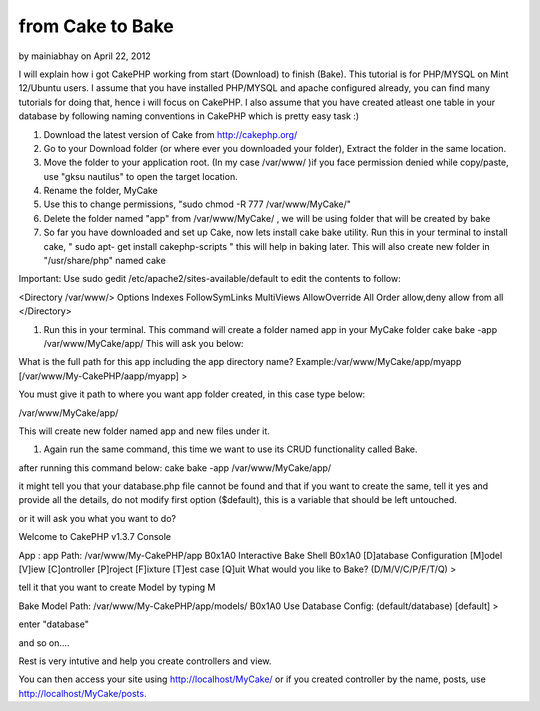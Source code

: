 from Cake to Bake
=================

by mainiabhay on April 22, 2012

I will explain how i got CakePHP working from start (Download) to
finish (Bake). This tutorial is for PHP/MYSQL on Mint 12/Ubuntu users.
I assume that you have installed PHP/MYSQL and apache configured
already, you can find many tutorials for doing that, hence i will
focus on CakePHP. I also assume that you have created atleast one
table in your database by following naming conventions in CakePHP
which is pretty easy task :)

#. Download the latest version of Cake from `http://cakephp.org/`_
#. Go to your Download folder (or where ever you downloaded your
   folder), Extract the folder in the same location.
#. Move the folder to your application root. (In my case /var/www/ )if
   you face permission denied while copy/paste, use "gksu nautilus" to
   open the target location.
#. Rename the folder, MyCake
#. Use this to change permissions, "sudo chmod -R 777
   /var/www/MyCake/"
#. Delete the folder named "app" from /var/www/MyCake/ , we will be
   using folder that will be created by bake
#. So far you have downloaded and set up Cake, now lets install cake
   bake utility. Run this in your terminal to install cake, " sudo apt-
   get install cakephp-scripts " this will help in baking later. This
   will also create new folder in "/usr/share/php" named cake

Important: Use sudo gedit /etc/apache2/sites-available/default to edit
the contents to follow:

<Directory /var/www/> Options Indexes FollowSymLinks MultiViews
AllowOverride All Order allow,deny allow from all </Directory>

#. Run this in your terminal. This command will create a folder named
   app in your MyCake folder cake bake -app /var/www/MyCake/app/ This
   will ask you below:

What is the full path for this app including the app directory name?
Example:/var/www/MyCake/app/myapp [/var/www/My-CakePHP/aapp/myapp] >

You must give it path to where you want app folder created, in this
case type below:

/var/www/MyCake/app/

This will create new folder named app and new files under it.

#. Again run the same command, this time we want to use its CRUD
   functionality called Bake.

after running this command below: cake bake -app /var/www/MyCake/app/

it might tell you that your database.php file cannot be found and that
if you want to create the same, tell it yes and provide all the
details, do not modify first option ($default), this is a variable
that should be left untouched.

or it will ask you what you want to do?

Welcome to CakePHP v1.3.7 Console



App : app Path: /var/www/My-CakePHP/app
B0x1A0
Interactive Bake Shell
B0x1A0
[D]atabase Configuration [M]odel [V]iew [C]ontroller [P]roject
[F]ixture [T]est case [Q]uit What would you like to Bake?
(D/M/V/C/P/F/T/Q) >

tell it that you want to create Model by typing M

Bake Model Path: /var/www/My-CakePHP/app/models/
B0x1A0
Use Database Config: (default/database) [default] >

enter "database"

and so on....

Rest is very intutive and help you create controllers and view.

You can then access your site using `http://localhost/MyCake/`_ or if
you created controller by the name, posts, use
`http://localhost/MyCake/posts.`_


.. _http://localhost/MyCake/posts.: http://localhost/MyCake/posts.
.. _http://cakephp.org/: http://cakephp.org/
.. _http://localhost/MyCake/: http://localhost/MyCake/
.. meta::
    :title: from Cake to Bake
    :description: CakePHP Article related to ,Articles
    :keywords: ,Articles
    :copyright: Copyright 2012 mainiabhay
    :category: articles

